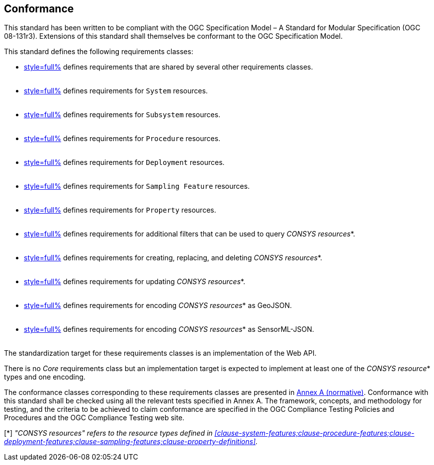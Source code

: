 == Conformance

This standard has been written to be compliant with the OGC Specification Model – A Standard for Modular Specification (OGC 08-131r3). Extensions of this standard shall themselves be conformant to the OGC Specification Model.

This standard defines the following requirements classes:

- <<clause-api-common,style=full%>> defines requirements that are shared by several other requirements classes. +
  {empty} +
- <<clause-system-features,style=full%>> defines requirements for `System` resources. +
  {empty} +
- <<clause-system-components,style=full%>> defines requirements for `Subsystem` resources. +
  {empty} +
- <<clause-procedure-features,style=full%>> defines requirements for `Procedure` resources. +
  {empty} +
- <<clause-deployment-features,style=full%>> defines requirements for `Deployment` resources. +
  {empty} +
- <<clause-sampling-features,style=full%>> defines requirements for `Sampling Feature` resources. +
  {empty} +
- <<clause-property-definitions,style=full%>> defines requirements for `Property` resources. +
  {empty} +
- <<clause-advanced-filtering,style=full%>> defines requirements for additional filters that can be used to query _CONSYS resources_*. +
  {empty} +
- <<clause-resource-crd,style=full%>> defines requirements for creating, replacing, and deleting _CONSYS resources_*. +
  {empty} +
- <<clause-resource-update,style=full%>> defines requirements for updating _CONSYS resources_*. +
  {empty} +
- <<clause-encoding-geojson,style=full%>> defines requirements for encoding _CONSYS resources_* as GeoJSON. +
  {empty} +
- <<clause-encoding-sensorml,style=full%>> defines requirements for encoding _CONSYS resources_* as SensorML-JSON. +
  {empty} +

The standardization target for these requirements classes is an implementation of the Web API.

There is no _Core_ requirements class but an implementation target is expected to implement at least one of the _CONSYS resource_* types and one encoding.

The conformance classes corresponding to these requirements classes are presented in <<annex_ats,Annex A (normative)>>. Conformance with this standard shall be checked using all the relevant tests specified in Annex A. The framework, concepts, and methodology for testing, and the criteria to be achieved to claim conformance are specified in the OGC Compliance Testing Policies and Procedures and the OGC Compliance Testing web site.

[*] _"CONSYS resources" refers to the resource types defined in <<clause-system-features;clause-procedure-features;clause-deployment-features;clause-sampling-features;clause-property-definitions>>._